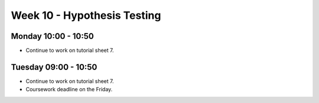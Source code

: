 ============================
Week 10 - Hypothesis Testing
============================


Monday 10:00 - 10:50
--------------------

+ Continue to work on tutorial sheet 7.

Tuesday 09:00 - 10:50
---------------------

+ Continue to work on tutorial sheet 7.

+ Coursework deadline on the Friday.